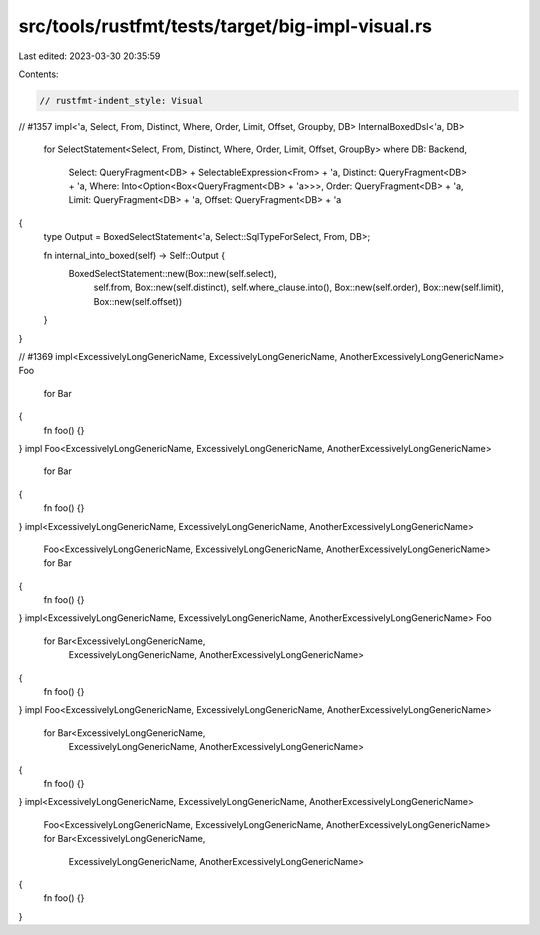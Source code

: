 src/tools/rustfmt/tests/target/big-impl-visual.rs
=================================================

Last edited: 2023-03-30 20:35:59

Contents:

.. code-block:: rs

    // rustfmt-indent_style: Visual

// #1357
impl<'a, Select, From, Distinct, Where, Order, Limit, Offset, Groupby, DB> InternalBoxedDsl<'a, DB>
    for SelectStatement<Select, From, Distinct, Where, Order, Limit, Offset, GroupBy>
    where DB: Backend,
          Select: QueryFragment<DB> + SelectableExpression<From> + 'a,
          Distinct: QueryFragment<DB> + 'a,
          Where: Into<Option<Box<QueryFragment<DB> + 'a>>>,
          Order: QueryFragment<DB> + 'a,
          Limit: QueryFragment<DB> + 'a,
          Offset: QueryFragment<DB> + 'a
{
    type Output = BoxedSelectStatement<'a, Select::SqlTypeForSelect, From, DB>;

    fn internal_into_boxed(self) -> Self::Output {
        BoxedSelectStatement::new(Box::new(self.select),
                                  self.from,
                                  Box::new(self.distinct),
                                  self.where_clause.into(),
                                  Box::new(self.order),
                                  Box::new(self.limit),
                                  Box::new(self.offset))
    }
}

// #1369
impl<ExcessivelyLongGenericName, ExcessivelyLongGenericName, AnotherExcessivelyLongGenericName> Foo
    for Bar
{
    fn foo() {}
}
impl Foo<ExcessivelyLongGenericName, ExcessivelyLongGenericName, AnotherExcessivelyLongGenericName>
    for Bar
{
    fn foo() {}
}
impl<ExcessivelyLongGenericName, ExcessivelyLongGenericName, AnotherExcessivelyLongGenericName>
    Foo<ExcessivelyLongGenericName, ExcessivelyLongGenericName, AnotherExcessivelyLongGenericName>
    for Bar
{
    fn foo() {}
}
impl<ExcessivelyLongGenericName, ExcessivelyLongGenericName, AnotherExcessivelyLongGenericName> Foo
    for Bar<ExcessivelyLongGenericName,
            ExcessivelyLongGenericName,
            AnotherExcessivelyLongGenericName>
{
    fn foo() {}
}
impl Foo<ExcessivelyLongGenericName, ExcessivelyLongGenericName, AnotherExcessivelyLongGenericName>
    for Bar<ExcessivelyLongGenericName,
            ExcessivelyLongGenericName,
            AnotherExcessivelyLongGenericName>
{
    fn foo() {}
}
impl<ExcessivelyLongGenericName, ExcessivelyLongGenericName, AnotherExcessivelyLongGenericName>
    Foo<ExcessivelyLongGenericName, ExcessivelyLongGenericName, AnotherExcessivelyLongGenericName>
    for Bar<ExcessivelyLongGenericName,
            ExcessivelyLongGenericName,
            AnotherExcessivelyLongGenericName>
{
    fn foo() {}
}


